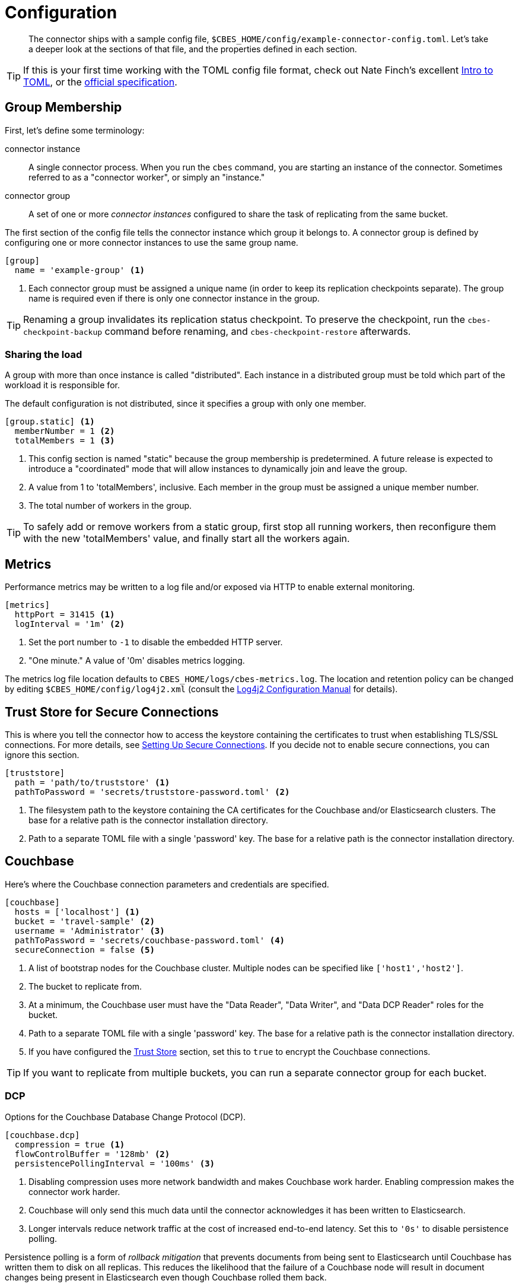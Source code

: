 = Configuration

[abstract]
The connector ships with a sample config file, `$CBES_HOME/config/example-connector-config.toml`.
Let's take a deeper look at the sections of that file, and the properties defined in each section.

TIP: If this is your first time working with the TOML config file format, check out Nate Finch's excellent https://npf.io/2014/08/intro-to-toml/[Intro to TOML], or the https://github.com/toml-lang/toml[official specification].

== Group Membership

First, let's define some terminology:

connector instance::
A single connector process.
When you run the `cbes` command, you are starting an instance of the connector.
Sometimes referred to as a "connector worker", or simply an "instance."

connector group::
A set of one or more _connector instances_ configured to share the task of replicating from the same bucket.

The first section of the config file tells the connector instance which group it belongs to.
A connector group is defined by configuring one or more connector instances to use the same group name.

[source,toml]
----
[group]
  name = 'example-group' <1>
----
<1> Each connector group must be assigned a unique name (in order to keep its replication checkpoints separate).
The group name is required even if there is only one connector instance in the group.

TIP: Renaming a group invalidates its replication status checkpoint.
To preserve the checkpoint, run the `cbes-checkpoint-backup` command before renaming, and `cbes-checkpoint-restore` afterwards.

=== Sharing the load

A group with more than once instance is called "distributed".
Each instance in a distributed group must be told which part of the workload it is responsible for.

The default configuration is not distributed, since it specifies a group with only one member.

[source,toml]
----
[group.static] <1>
  memberNumber = 1 <2>
  totalMembers = 1 <3>
----
<1> This config section is named "static" because the group membership is predetermined.
A future release is expected to introduce a "coordinated" mode that will allow instances to dynamically join and leave the group.
<2> A value from 1 to 'totalMembers', inclusive.
Each member in the group must be assigned a unique member number.
<3> The total number of workers in the group.

TIP: To safely add or remove workers from a static group, first stop all running workers, then reconfigure them with the new 'totalMembers' value, and finally start all the workers again.

== Metrics

Performance metrics may be written to a log file and/or exposed via HTTP to enable external monitoring.

[source,toml]
----
[metrics]
  httpPort = 31415 <1>
  logInterval = '1m' <2>
----
<1> Set the port number to `-1` to disable the embedded HTTP server.
<2> "One minute." A value of '0m' disables metrics logging.

The metrics log file location defaults to `CBES_HOME/logs/cbes-metrics.log`.
The location and retention policy can be changed by editing `$CBES_HOME/config/log4j2.xml` (consult the https://logging.apache.org/log4j/2.x/manual/configuration.html[Log4j2 Configuration Manual] for details).

[#truststore]
== Trust Store for Secure Connections

This is where you tell the connector how to access the keystore containing the certificates to trust when establishing TLS/SSL connections.
For more details, see xref:secure-connections.adoc[Setting Up Secure Connections].
If you decide not to enable secure connections, you can ignore this section.

[source,toml]
----
[truststore]
  path = 'path/to/truststore' <1>
  pathToPassword = 'secrets/truststore-password.toml' <2>
----
<1> The filesystem path to the keystore containing the CA certificates for the Couchbase and/or Elasticsearch clusters.
The base for a relative path is the connector installation directory.
<2> Path to a separate TOML file with a single 'password' key.
The base for a relative path is the connector installation directory.


== Couchbase

Here's where the Couchbase connection parameters and credentials are specified.

[source,toml]
----
[couchbase]
  hosts = ['localhost'] <1>
  bucket = 'travel-sample' <2>
  username = 'Administrator' <3>
  pathToPassword = 'secrets/couchbase-password.toml' <4>
  secureConnection = false <5>
----
<1> A list of bootstrap nodes for the Couchbase cluster.
Multiple nodes can be specified like `['host1','host2']`.
<2> The bucket to replicate from.
<3> At a minimum, the Couchbase user must have the "Data Reader", "Data Writer", and "Data DCP Reader" roles for the bucket.
<4> Path to a separate TOML file with a single 'password' key.
The base for a relative path is the connector installation directory.
<5> If you have configured the <<truststore,Trust Store>> section, set this to `true` to encrypt the Couchbase connections.

TIP: If you want to replicate from multiple buckets, you can run a separate connector group for each bucket.

=== DCP
Options for the Couchbase Database Change Protocol (DCP).

[source,toml]
----
[couchbase.dcp]
  compression = true <1>
  flowControlBuffer = '128mb' <2>
  persistencePollingInterval = '100ms' <3>
----
<1> Disabling compression uses more network bandwidth and makes Couchbase work harder.
Enabling compression makes the connector work harder.
<2> Couchbase will only send this much data until the connector acknowledges it has been written to Elasticsearch.
<3> Longer intervals reduce network traffic at the cost of increased end-to-end latency.
Set this to `'0s'` to disable persistence polling.

Persistence polling is a form of _rollback mitigation_ that prevents documents from being sent to Elasticsearch until Couchbase has written them to disk on all replicas.
This reduces the likelihood that the failure of a Couchbase node will result in document changes being present in Elasticsearch even though Couchbase rolled them back.

CAUTION: When replicating from an ephemeral bucket, always disable persistence polling (since documents are never persisted).


== Elasticsearch

[source,toml]
----
[elasticsearch]
  hosts = ['localhost'] <1>
  username = 'elastic' <2>
  pathToPassword = 'secrets/elasticsearch-password.toml' <3>
  secureConnection = false <4>
----

<1> A list of bootstrap nodes for the Elasticsearch cluster.
Multiple nodes can be specified like `['host1','host2']`.
Specify a custom port like `['host:19002']`.
<2> Elasticsearch user to authenticate as.
Username and password are only required if Elasticsearch is set up to require authentication.
<3> Path to a separate TOML file with a single 'password' key.
The base for a relative path is the connector installation directory.
<4> If your Elasticsearch cluster requires secure connections, configure the <<truststore,Trust Store>> section and then set this to `true` to encrypt the Elasticsearch connections.


=== Bulk Request Limits

The Elasticsearch documentation offers these https://www.elastic.co/guide/en/elasticsearch/guide/current/indexing-performance.html#_using_and_sizing_bulk_requests[guidelines for sizing bulk requests].
Experiment with these parameters to see what yields the best performance with your data and cluster configuration.

[source,toml]
----
[elasticsearch.bulkRequestLimits]
  bytes = '10mb' <1>
  actions = 1000 <2>
  timeout = '1m' <3>
  concurrentRequests = 2 <4>
----

<1> Limits the size in bytes of a single bulk request.
<2> Limits the number of actions (index or delete) in single bulk request.
<3> A bulk request will be retried if it takes longer than this duration.
<4> Limits the number of simultaneous bulk requests the connector will make.
Setting this to `1` will reduce the load on your Elasticsearch cluster.

CAUTION: Actual bulk request size may exceed the `bytes` limit by approximately the size of a single document.
Make sure the limit configured here is *well under* the Elasticsearch cluster's https://www.elastic.co/guide/en/elasticsearch/reference/current/modules-http.html#_settings_2[`http.max_content_length`] setting.

=== Document Structure

You control whether the Couchbase document is indexed verbatim, or whether it is transformed to include Couchbase metadata.
If you decide to include metadata, it will be in a top-level field of the Elasticsearch document, with a field name of your choice.
You also control whether the Couchbase document content is at the top level of the Elasticsearch document, or nested inside field named `doc`.

[source,toml]
----
[elasticsearch.docStructure]
  metadataFieldName = 'meta' <1>
  documentContentAtTopLevel = false <2>
  wrapCounters = false <3>
----
<1> Name to assign to the metadata field, or empty string (`''`) to omit metadata.
<2> If `false`, the Elasticsearch document root will have a `doc` field whose value is the Couchbase document.
If `true`, the Elasticsearch document will be identical to the Couchbase document with the possible addition of the metadata field.
<3> If `false`, ignore Couchbase counter documents.
If `true`, replicate them as Object nodes like `{"value":<counter>}`

TIP: The defaults mimic the behavior of version 3.x of the connector.
If you don't care about metadata, you can make the Elasticsearch document identical to the Couchbase document by setting `documentContentAtTopLevel = true` and `metadataFieldName = ''`.

CAUTION: If you set `documentContentAtTopLevel = true`, be sure to omit metadata or select a metadata field name that does not conflict with any document fields.


[#type-definitions]
== Type Definitions

[abstract]
Not to be confused with Elasticsearch types -- these are not those.

A type definition is a rule for matching a document ID, and instructions for what to do with matched documents.

The order of type definitions is significant.
If a document matches more than one type, the definition that appears first in the config file takes precedence.

=== Type Definition Defaults

Here's where you can specify the default values for all type definitions.
This may be useful, for example, if you want to write all documents to the same index, or send them all through the same pipeline.
The default values can be overridden by specific type definitions, which we'll look at in just a moment.

[source,toml]
----
[elasticsearch.typeDefaults]
  index = '' <1>
  pipeline = '' <2>
  typeName = '_doc' <3>
  ignore = false <4>
  ignoreDeletes = false <5>
----
<1> Write matching documents to this index.
Empty string (`''`) means "no default".
<2> Send matching documents though this pipeline.
Empty string (`''`) means "no pipeline".
<3> Assign this Elasticsearch type to matching documents.
For ES 5.x remove leading underscore!
<4> If `true`, ignore matching documents entirely.
<5> If `true`, never delete matching documents from Elasticsearch.

==== Document matching rules
Every type definition must have a rule for matching document IDs.
The matching rule is specified by exactly one of the following fields:

`prefix`::
A type definition with a `prefix` field matches any document whose ID starts with the given case-sensitive string.

`regex`::
A type definition with a `regex` field matches any document whose ID fully matches the given https://docs.oracle.com/javase/8/docs/api/java/util/regex/Pattern.html[Java regular expression].


TIP: If the regular expression contains a capturing group named "index", the captured value will be used as the destination index.
We'll see an example of this shortly.

=== Sample Type Definitions

The first sample definition we'll look at is one you should include whenever the Couchbase Sync Gateway is present.
It ignores any Sync Gateway metadata documents based in their ID prefix.

==== Ignore Sync Gateway Metadata
[source,toml]
----
[[elasticsearch.type]]
  prefix = '_sync:' <1>
  ignore = true <2>
----
<1> This type definition matches any document whose ID begins with the specified case-sensitive string.
<2> Any matched documents will be ignored completely.

NOTE: Did you notice that unlike the config sections we've looked at so for, the `\[[elasticsearch.type]]` section name is enclosed in *double brackets*?
This indicates it's a repeated element.
You can declare any number of these sections, and each one will define an additional type.

==== Prefix Match

Here's another type definition that uses `prefix` matching.
This time, instead of ignoring the matched documents, the connector will write them to the "airlines" index using the https://www.elastic.co/blog/new-way-to-ingest-part-1[ingestion pipeline] named "audit".

[source,toml]
----
[[elasticsearch.type]]
  prefix = 'airline_'
  index = 'airlines' <1>
  pipeline = 'audit' <2>
----
<1> Matching documents will be written to this Elasticsearch index.
<2> A pipeline lets you apply additional processing to a document before it is indexed.

TIP: Specifying the empty string (`''`) as the prefix will match _any_ document.

==== Regular Expression Match

Now let's look at a type definition that matches document IDs using a https://docs.oracle.com/javase/8/docs/api/java/util/regex/Pattern.html[Java regular expression] instead of a literal prefix.

[source,toml]
----
[[elasticsearch.type]]
  regex = '.*port_.*' <1>
  index = 'ports'
----
<1> Matches "airport_sfo", "seaport_oakland", etc.

==== Index Inference

Finally, here's the promised example of using a regular expression with a capturing group named "index" to set the index based on document ID.

[source,toml]
----
[[elasticsearch.type]]
  regex = '(?<index>.+?)::.*' <1>
----
<1> Matches IDs that start with one or more characters followed by "::".
It directs "user::alice" to index "user", and "foo::bar::123" to index "foo".


== Rejection Log

When Elasticsearch rejects a document (usually due to a type mapping error) a rejection log entry document is written to Elasticsearch.
The log entry's document ID is the ID of the rejected Couchbase document.

.Rejection Log Entry Fields
|===
|Field Name |Type |Description

|index | string | Name of the index the connector failed to write to
|type | string | Document type name used for the write attempt
|action | string | Failed action type ("INDEX" or "DELETE")
|error | string | Error message received from Elasticsearch
|===


Related configuration properties:

[source,toml]
----
[elasticsearch.rejectionLog]
  index = 'cbes-rejects' <1>
  typeName = '_doc' <2>
----
<1> Rejection log entries are written to this index.
<2> This Elasticsearch type will be assigned to the documents.
For ES 5.x remove leading underscore!

TIP: If you're running multiple connector groups, you may wish to use a separate rejection log index for each group.
